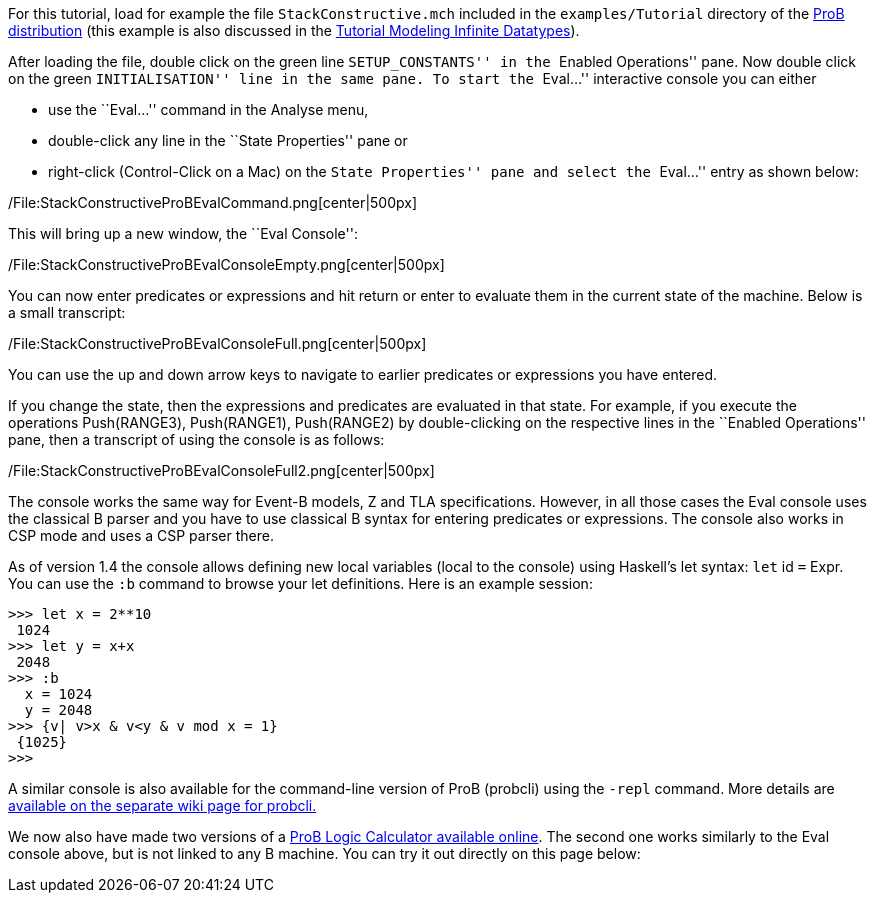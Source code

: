 For this tutorial, load for example the file `StackConstructive.mch`
included in the `examples/Tutorial` directory of the
http://www.stups.uni-duesseldorf.de/ProB/index.php5/Download[ProB
distribution] (this example is also discussed in the
link:/Tutorial_Modeling_Infinite_Datatypes[Tutorial Modeling Infinite
Datatypes]).

After loading the file, double click on the green line
``SETUP_CONSTANTS'' in the ``Enabled Operations'' pane. Now double click
on the green ``INITIALISATION'' line in the same pane. To start the
``Eval...'' interactive console you can either

* use the ``Eval...'' command in the Analyse menu,
* double-click any line in the ``State Properties'' pane or
* right-click (Control-Click on a Mac) on the ``State Properties'' pane
and select the ``Eval...'' entry as shown below:

/File:StackConstructiveProBEvalCommand.png[center|500px]

This will bring up a new window, the ``Eval Console'':

/File:StackConstructiveProBEvalConsoleEmpty.png[center|500px]

You can now enter predicates or expressions and hit return or enter to
evaluate them in the current state of the machine. Below is a small
transcript:

/File:StackConstructiveProBEvalConsoleFull.png[center|500px]

You can use the up and down arrow keys to navigate to earlier predicates
or expressions you have entered.

If you change the state, then the expressions and predicates are
evaluated in that state. For example, if you execute the operations
Push(RANGE3), Push(RANGE1), Push(RANGE2) by double-clicking on the
respective lines in the ``Enabled Operations'' pane, then a transcript
of using the console is as follows:

/File:StackConstructiveProBEvalConsoleFull2.png[center|500px]

The console works the same way for Event-B models, Z and TLA
specifications. However, in all those cases the Eval console uses the
classical B parser and you have to use classical B syntax for entering
predicates or expressions. The console also works in CSP mode and uses a
CSP parser there.

As of version 1.4 the console allows defining new local variables (local
to the console) using Haskell's let syntax: `let` id `=` Expr. You can
use the `:b` command to browse your let definitions. Here is an example
session:

....
>>> let x = 2**10
 1024
>>> let y = x+x
 2048
>>> :b
  x = 1024
  y = 2048
>>> {v| v>x & v<y & v mod x = 1}
 {1025}
>>>
....

A similar console is also available for the command-line version of ProB
(probcli) using the `-repl` command. More details are
link:/Using_the_Command-Line_Version_of_ProB#-repl[available on the
separate wiki page for probcli.]

We now also have made two versions of a link:/ProB_Logic_Calculator[ProB
Logic Calculator available online]. The second one works similarly to
the Eval console above, but is not linked to any B machine. You can try
it out directly on this page below:
